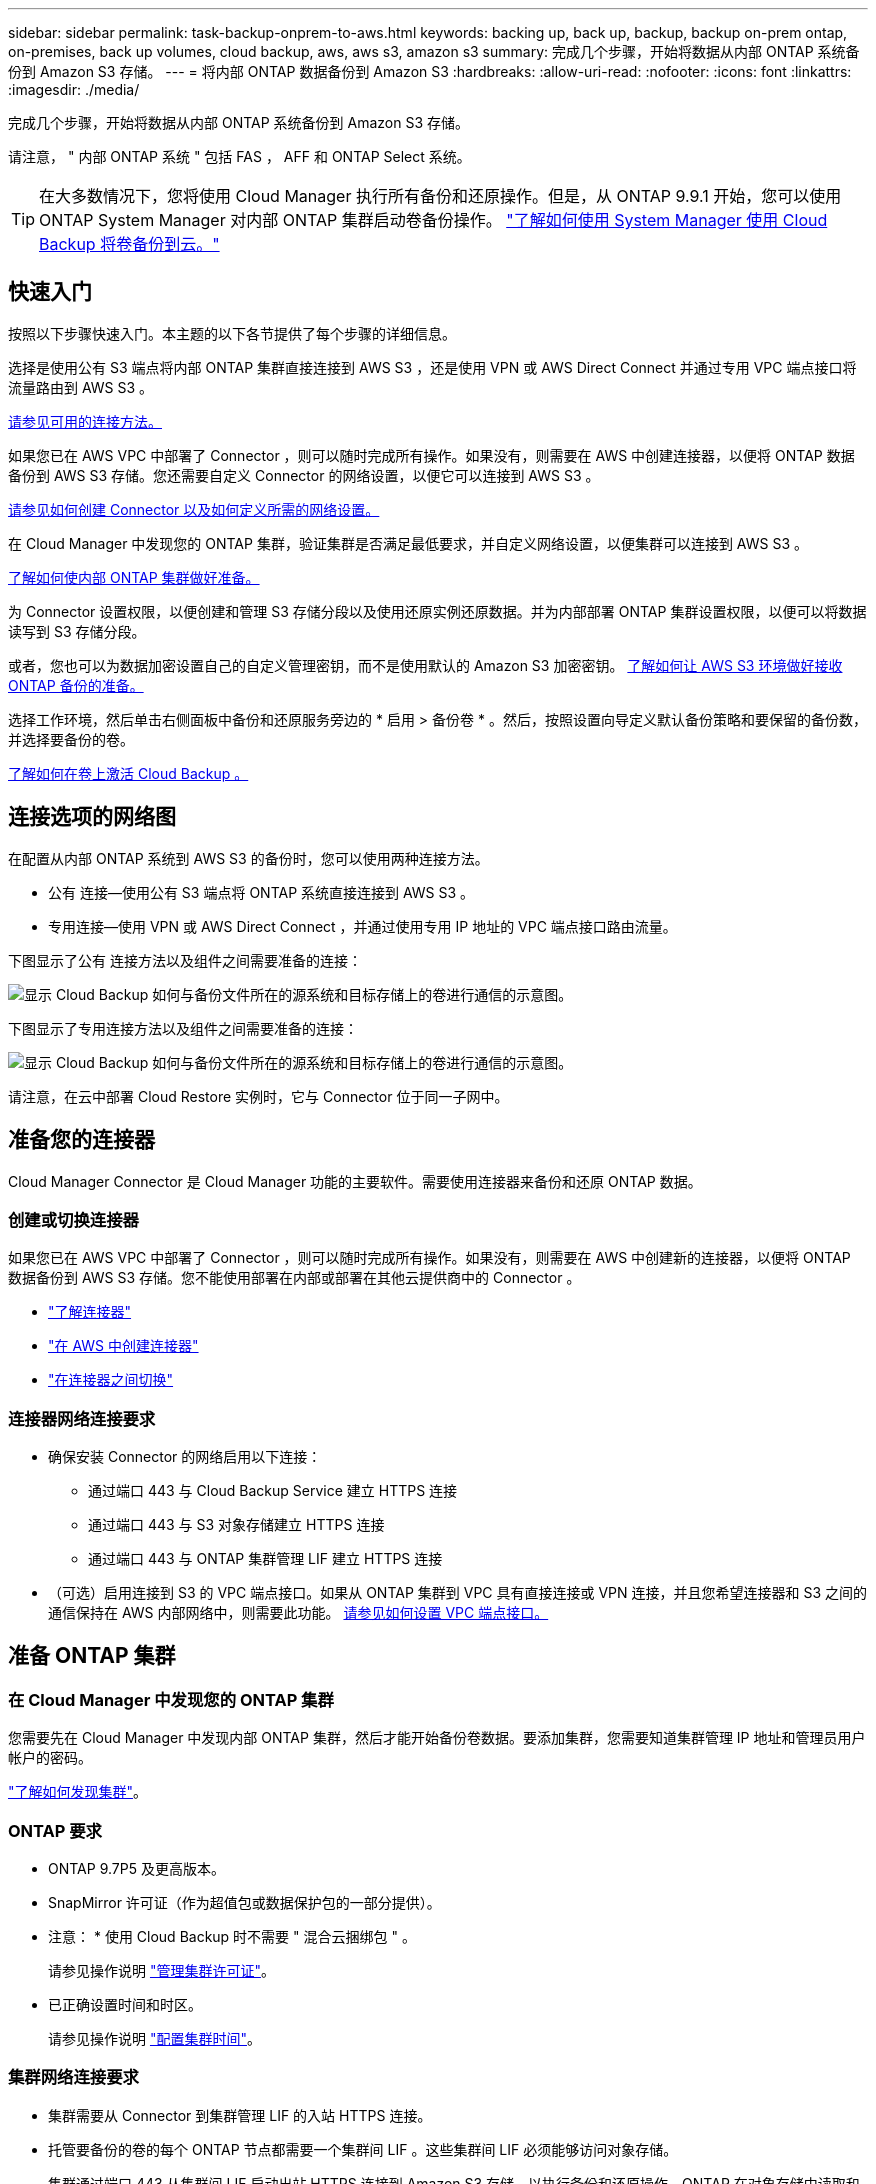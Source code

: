 ---
sidebar: sidebar 
permalink: task-backup-onprem-to-aws.html 
keywords: backing up, back up, backup, backup on-prem ontap, on-premises, back up volumes, cloud backup, aws, aws s3, amazon s3 
summary: 完成几个步骤，开始将数据从内部 ONTAP 系统备份到 Amazon S3 存储。 
---
= 将内部 ONTAP 数据备份到 Amazon S3
:hardbreaks:
:allow-uri-read: 
:nofooter: 
:icons: font
:linkattrs: 
:imagesdir: ./media/


[role="lead"]
完成几个步骤，开始将数据从内部 ONTAP 系统备份到 Amazon S3 存储。

请注意， " 内部 ONTAP 系统 " 包括 FAS ， AFF 和 ONTAP Select 系统。


TIP: 在大多数情况下，您将使用 Cloud Manager 执行所有备份和还原操作。但是，从 ONTAP 9.9.1 开始，您可以使用 ONTAP System Manager 对内部 ONTAP 集群启动卷备份操作。 https://docs.netapp.com/us-en/ontap/task_cloud_backup_data_using_cbs.html["了解如何使用 System Manager 使用 Cloud Backup 将卷备份到云。"^]



== 快速入门

按照以下步骤快速入门。本主题的以下各节提供了每个步骤的详细信息。

[role="quick-margin-para"]
选择是使用公有 S3 端点将内部 ONTAP 集群直接连接到 AWS S3 ，还是使用 VPN 或 AWS Direct Connect 并通过专用 VPC 端点接口将流量路由到 AWS S3 。

[role="quick-margin-para"]
<<Network diagrams for connection options,请参见可用的连接方法。>>

[role="quick-margin-para"]
如果您已在 AWS VPC 中部署了 Connector ，则可以随时完成所有操作。如果没有，则需要在 AWS 中创建连接器，以便将 ONTAP 数据备份到 AWS S3 存储。您还需要自定义 Connector 的网络设置，以便它可以连接到 AWS S3 。

[role="quick-margin-para"]
<<Prepare your Connector,请参见如何创建 Connector 以及如何定义所需的网络设置。>>

[role="quick-margin-para"]
在 Cloud Manager 中发现您的 ONTAP 集群，验证集群是否满足最低要求，并自定义网络设置，以便集群可以连接到 AWS S3 。

[role="quick-margin-para"]
<<Prepare your ONTAP cluster,了解如何使内部 ONTAP 集群做好准备。>>

[role="quick-margin-para"]
为 Connector 设置权限，以便创建和管理 S3 存储分段以及使用还原实例还原数据。并为内部部署 ONTAP 集群设置权限，以便可以将数据读写到 S3 存储分段。

[role="quick-margin-para"]
或者，您也可以为数据加密设置自己的自定义管理密钥，而不是使用默认的 Amazon S3 加密密钥。 <<Prepare your AWS environment,了解如何让 AWS S3 环境做好接收 ONTAP 备份的准备。>>

[role="quick-margin-para"]
选择工作环境，然后单击右侧面板中备份和还原服务旁边的 * 启用 > 备份卷 * 。然后，按照设置向导定义默认备份策略和要保留的备份数，并选择要备份的卷。

[role="quick-margin-para"]
<<Enable Cloud Backup,了解如何在卷上激活 Cloud Backup 。>>



== 连接选项的网络图

在配置从内部 ONTAP 系统到 AWS S3 的备份时，您可以使用两种连接方法。

* 公有 连接—使用公有 S3 端点将 ONTAP 系统直接连接到 AWS S3 。
* 专用连接—使用 VPN 或 AWS Direct Connect ，并通过使用专用 IP 地址的 VPC 端点接口路由流量。


下图显示了公有 连接方法以及组件之间需要准备的连接：

image:diagram_cloud_backup_onprem_aws.png["显示 Cloud Backup 如何与备份文件所在的源系统和目标存储上的卷进行通信的示意图。"]

下图显示了专用连接方法以及组件之间需要准备的连接：

image:diagram_cloud_backup_onprem_aws_vpc.png["显示 Cloud Backup 如何与备份文件所在的源系统和目标存储上的卷进行通信的示意图。"]

请注意，在云中部署 Cloud Restore 实例时，它与 Connector 位于同一子网中。



== 准备您的连接器

Cloud Manager Connector 是 Cloud Manager 功能的主要软件。需要使用连接器来备份和还原 ONTAP 数据。



=== 创建或切换连接器

如果您已在 AWS VPC 中部署了 Connector ，则可以随时完成所有操作。如果没有，则需要在 AWS 中创建新的连接器，以便将 ONTAP 数据备份到 AWS S3 存储。您不能使用部署在内部或部署在其他云提供商中的 Connector 。

* https://docs.netapp.com/us-en/cloud-manager-setup-admin/concept-connectors.html["了解连接器"^]
* https://docs.netapp.com/us-en/cloud-manager-setup-admin/task-creating-connectors-aws.html["在 AWS 中创建连接器"^]
* https://docs.netapp.com/us-en/cloud-manager-setup-admin/task-managing-connectors.html["在连接器之间切换"^]




=== 连接器网络连接要求

* 确保安装 Connector 的网络启用以下连接：
+
** 通过端口 443 与 Cloud Backup Service 建立 HTTPS 连接
** 通过端口 443 与 S3 对象存储建立 HTTPS 连接
** 通过端口 443 与 ONTAP 集群管理 LIF 建立 HTTPS 连接


* （可选）启用连接到 S3 的 VPC 端点接口。如果从 ONTAP 集群到 VPC 具有直接连接或 VPN 连接，并且您希望连接器和 S3 之间的通信保持在 AWS 内部网络中，则需要此功能。 <<Set up a VPC endpoint interface (optional),请参见如何设置 VPC 端点接口。>>




== 准备 ONTAP 集群



=== 在 Cloud Manager 中发现您的 ONTAP 集群

您需要先在 Cloud Manager 中发现内部 ONTAP 集群，然后才能开始备份卷数据。要添加集群，您需要知道集群管理 IP 地址和管理员用户帐户的密码。

https://docs.netapp.com/us-en/cloud-manager-ontap-onprem/task-discovering-ontap.html["了解如何发现集群"^]。



=== ONTAP 要求

* ONTAP 9.7P5 及更高版本。
* SnapMirror 许可证（作为超值包或数据保护包的一部分提供）。
+
* 注意： * 使用 Cloud Backup 时不需要 " 混合云捆绑包 " 。

+
请参见操作说明 https://docs.netapp.com/us-en/ontap/system-admin/manage-licenses-concept.html["管理集群许可证"^]。

* 已正确设置时间和时区。
+
请参见操作说明 https://docs.netapp.com/us-en/ontap/system-admin/manage-cluster-time-concept.html["配置集群时间"^]。





=== 集群网络连接要求

* 集群需要从 Connector 到集群管理 LIF 的入站 HTTPS 连接。
* 托管要备份的卷的每个 ONTAP 节点都需要一个集群间 LIF 。这些集群间 LIF 必须能够访问对象存储。
+
集群通过端口 443 从集群间 LIF 启动出站 HTTPS 连接到 Amazon S3 存储，以执行备份和还原操作。ONTAP 在对象存储中读取和写入数据—对象存储从不启动，它只是响应。

* 集群间 LIF 必须与 _IP 空间 _ 关联， ONTAP 应使用此 _IP 空间 _ 连接到对象存储。 https://docs.netapp.com/us-en/ontap/networking/standard_properties_of_ipspaces.html["了解有关 IP 空间的更多信息"^]。
+
设置 Cloud Backup 时，系统会提示您使用 IP 空间。您应选择与这些 LIF 关联的 IP 空间。这可能是您创建的 " 默认 "IP 空间或自定义 IP 空间。

+
如果您使用的 IP 空间与 " 默认 " 不同，则可能需要创建静态路由才能访问对象存储。

* 必须已为卷所在的 Storage VM 配置 DNS 服务器。请参见操作说明 https://docs.netapp.com/us-en/ontap/networking/configure_dns_services_auto.html["为 SVM 配置 DNS 服务"^]。
* 如有必要，请更新防火墙规则，以允许通过端口 443 从 ONTAP 到对象存储的 Cloud Backup 连接以及通过端口 53 （ TCP/UDP ）从 Storage VM 到 DNS 服务器的名称解析流量。
* （可选）如果在 AWS 中使用专用 VPC 接口端点进行 S3 连接，则要使用 HTTPS/443 ，您需要将 S3 端点证书加载到 ONTAP 集群中。 <<Set up a VPC endpoint interface (optional),请参见如何设置 VPC 端点接口并加载 S3 证书。>>




== 验证许可证要求

* 在为集群激活Cloud Backup之前、您需要从AWS订阅按需购买(PAYGO) Cloud Manager Marketplace产品、或者从NetApp购买并激活Cloud Backup BYOL许可证。这些许可证适用于您的帐户，可在多个系统中使用。
+
** 对于 Cloud Backup PAYGO 许可，您需要订阅 https://aws.amazon.com/marketplace/pp/prodview-oorxakq6lq7m4?sr=0-8&ref_=beagle&applicationId=AWSMPContessa["AWS Cloud Manager Marketplace 产品"^] 使用Cloud Backup。Cloud Backup 的计费通过此订阅完成。
** 对于 Cloud Backup BYOL 许可，您需要 NetApp 提供的序列号，以便在许可证有效期和容量内使用此服务。 link:task-licensing-cloud-backup.html#use-a-cloud-backup-byol-license["了解如何管理 BYOL 许可证"]。


* 您需要为备份所在的对象存储空间订阅 AWS 。
+
您可以在所有地区创建从内部系统到 Amazon S3 的备份 https://cloud.netapp.com/cloud-volumes-global-regions["支持 Cloud Volumes ONTAP 的位置"^]；包括 AWS GovCloud 地区。您可以在设置服务时指定要存储备份的区域。





== 准备 AWS 环境



=== 设置 S3 权限

您需要配置两组权限：

* Connector 创建和管理 S3 存储分段以及使用还原实例还原数据的权限。
* 内部 ONTAP 集群的权限，以便可以将数据读写到 S3 存储分段。


.步骤
. 确认以下 S3 权限（从最新版本开始） https://mysupport.netapp.com/site/info/cloud-manager-policies["Cloud Manager 策略"^]）是为 Connector 提供权限的 IAM 角色的一部分。
+
[source, json]
----
{
          "Sid": "backupPolicy",
          "Effect": "Allow",
          "Action": [
              "s3:DeleteBucket",
              "s3:GetLifecycleConfiguration",
              "s3:PutLifecycleConfiguration",
              "s3:PutBucketTagging",
              "s3:ListBucketVersions",
              "s3:GetObject",
              "s3:DeleteObject",
              "s3:PutObject",
              "s3:ListBucket",
              "s3:ListAllMyBuckets",
              "s3:GetBucketTagging",
              "s3:GetBucketLocation",
              "s3:GetBucketPolicyStatus",
              "s3:GetBucketPublicAccessBlock",
              "s3:GetBucketAcl",
              "s3:GetBucketPolicy",
              "s3:PutBucketPublicAccessBlock",
              "s3:PutEncryptionConfiguration",
              "athena:StartQueryExecution",
              "athena:GetQueryResults",
              "athena:GetQueryExecution",
              "glue:GetDatabase",
              "glue:GetTable",
              "glue:CreateTable",
              "glue:CreateDatabase",
              "glue:GetPartitions",
              "glue:BatchCreatePartition",
              "glue:BatchDeletePartition"
          ],
          "Resource": [
              "arn:aws:s3:::netapp-backup-*"
          ]
      },
----
+
如果您使用 3.9.15 或更高版本部署了 Connector ，则这些权限应已属于 IAM 角色。否则，您需要添加缺少的权限。具体来说就是 "Athena" 和 "glue" 权限，因为它们是搜索和还原所必需的。请参见 https://docs.aws.amazon.com/IAM/latest/UserGuide/access_policies_manage-edit.html["AWS 文档：编辑 IAM 策略"]。

. 将以下 EC2 权限添加到为 Connector 提供权限的 IAM 角色中，以便它可以启动，停止和终止用于浏览和还原操作的 Cloud Restore 实例：
+
[source, json]
----
          "Action": [
              "ec2:DescribeInstanceTypeOfferings",
              "ec2:StartInstances",
              "ec2:StopInstances",
              "ec2:TerminateInstances"
          ],
----
. 激活此服务时，备份向导将提示您输入访问密钥和机密密钥。这些凭据将传递到 ONTAP 集群，以便 ONTAP 可以将数据备份和还原到 S3 存储分段。为此，您需要创建具有以下权限的 IAM 用户：
+
[source, json]
----
{
    "Version": "2012-10-17",
     "Statement": [
        {
           "Action": [
                "s3:GetObject",
                "s3:PutObject",
                "s3:DeleteObject",
                "s3:ListBucket",
                "s3:ListAllMyBuckets",
                "s3:GetBucketLocation",
                "s3:PutEncryptionConfiguration"
            ],
            "Resource": "arn:aws:s3:::netapp-backup-*",
            "Effect": "Allow",
            "Sid": "backupPolicy"
        }
    ]
}
----
+
请参见 https://docs.aws.amazon.com/IAM/latest/UserGuide/id_roles_create_for-user.html["AWS 文档：创建角色以向 IAM 用户委派权限"^] 了解详细信息。





=== 验证 Cloud Restore Internet 访问

如果您的虚拟或物理网络使用代理服务器访问 Internet ，请确保 Cloud Restore 实例具有出站 Internet 访问权限，以便与以下端点联系。

[cols="50,50"]
|===
| 端点 | 目的 


| http://amazonlinux.us-east-1.amazonaws.com/2/extras/docker/stable/ x86_64 或 4bf88ee77c395ffe1e0c3ca68530dfb3a683ec65a4a1ce9c0ff394be50e922b2/ | 适用于 Cloud Restore 实例 AMI 的 CentOS 软件包。 


| https://download.docker.com/linux/centos/docker-ce.repo | 提供 Docker 引擎软件包。 


| http://cloudmanagerinfraprod.azurecr.io \https://cloudmanagerinfraprod.azurecr.io | Cloud Restore 实例映像存储库。 
|===


=== 设置 Amazon S3 加密（可选）

您可以在备份激活向导中为数据加密选择自己的自定义管理密钥，而不是使用默认的 Amazon S3 加密密钥。在这种情况下，您需要已设置加密受管密钥。 https://docs.netapp.com/us-en/cloud-manager-cloud-volumes-ontap/task-setting-up-kms.html["了解如何使用您自己的密钥"^]。



=== 设置 VPC 端点接口（可选）

如果您希望通过公有 Internet 从内部数据中心到 VPC 建立更安全的连接，可以在备份激活向导中选择 AWS PrivateLink 连接。如果您要通过 VPN 或 AWS Direct Connect 连接内部系统，则必须使用此功能。

. 使用 Amazon VPC 控制台或命令行创建接口端点配置。 https://docs.aws.amazon.com/AmazonS3/latest/userguide/privatelink-interface-endpoints.html["请参见有关使用适用于 Amazon S3 的 AWS PrivateLink 的详细信息"^]。
. 修改与 Cloud Manager Connector 关联的安全组配置。您必须将此策略更改为 "Custom" （自定义）（从 "Full Access" ），并且必须将其更改为 "Custom" （自定义） <<Set up S3 permissions,从备份策略添加 S3 权限>> 如前面所示。
+
image:screenshot_backup_aws_sec_group.png["与 Connector 关联的 AWS 安全组的屏幕截图。"]

+
如果您使用端口 80 （ HTTP ）与专用端点进行通信，则会对您进行所有设置。您现在可以在集群上启用 Cloud Backup 。

+
如果您使用端口 443 （ HTTPS ）与专用端点进行通信，则必须从 VPC S3 端点复制证书并将证书添加到 ONTAP 集群中，如接下来的 4 个步骤所示。

. 从 AWS 控制台获取端点的 DNS 名称。
+
image:screenshot_endpoint_dns_aws_console.png["AWS 控制台中 VPC 端点的 DNS 名称的屏幕截图。"]

. 从 VPC S3 端点获取证书。您可以通过执行此操作 https://docs.netapp.com/us-en/cloud-manager-setup-admin/task-managing-connectors.html#connect-to-the-linux-vm["登录到托管 Cloud Manager Connector 的 VM"] 并运行以下命令。输入端点的 DNS 名称时，在开头添加 " 分段 " ，替换 "* " ：
+
[source, text]
----
[ec2-user@ip-10-160-4-68 ~]$ openssl s_client -connect bucket.vpce-0ff5c15df7e00fbab-yxs7lt8v.s3.us-west-2.vpce.amazonaws.com:443 -showcerts
----
. 从此命令的输出中，复制 S3 证书的数据（包括开始 / 结束证书标记之间的所有数据）：
+
[source, text]
----
Certificate chain
0 s:/CN=s3.us-west-2.amazonaws.com`
   i:/C=US/O=Amazon/OU=Server CA 1B/CN=Amazon
-----BEGIN CERTIFICATE-----
MIIM6zCCC9OgAwIBAgIQA7MGJ4FaDBR8uL0KR3oltTANBgkqhkiG9w0BAQsFADBG
…
…
GqvbOz/oO2NWLLFCqI+xmkLcMiPrZy+/6Af+HH2mLCM4EsI2b+IpBmPkriWnnxo=
-----END CERTIFICATE-----
----
. 登录到 ONTAP 集群命令行界面并使用以下命令应用您复制的证书（替换您自己的 Storage VM 名称）：
+
[source, text]
----
cluster1::> security certificate install -vserver cluster1 -type server-ca
Please enter Certificate: Press <Enter> when done
----




== 启用 Cloud Backup

可随时直接从内部工作环境启用 Cloud Backup 。

.步骤
. 在 Canvas 中，选择工作环境，然后单击右侧面板中备份和还原服务旁边的 * 启用 > 备份卷 * 。
+
image:screenshot_backup_onprem_enable.png["屏幕截图显示了 Backup & amp ； Restore Enable 按钮，该按钮可在您选择工作环境后使用。"]

. 选择 Amazon Web Services 作为您的提供商，然后单击 * 下一步 * 。
. 输入提供程序详细信息并单击 * 下一步 * 。
+
.. 用于存储备份的 AWS 帐户， AWS 访问密钥和机密密钥。
+
访问密钥和机密密钥适用于您创建的 IAM 用户，用于为 ONTAP 集群授予对 S3 存储分段的访问权限。

.. 要存储备份的 AWS 区域。
.. 您是使用默认 Amazon S3 加密密钥，还是从 AWS 帐户中选择您自己的客户管理密钥来管理数据加密。 (https://docs.netapp.com/us-en/cloud-manager-cloud-volumes-ontap/task-setting-up-kms.html["了解如何使用您自己的密钥"]）。
+
image:screenshot_backup_provider_settings_aws.png["显示将卷从 ONTAP 系统备份到 AWS S3 时云提供商详细信息的屏幕截图。"]



. 如果您的帐户没有Cloud Backup许可证、此时将提示您选择要使用的充电方法类型。您可以订阅AWS提供的按需购买(PAYGO) Cloud Manager Marketplace产品(如果您有多个订阅、则需要选择一个)、或者从NetApp购买并激活Cloud Backup BYOL许可证。 link:task-licensing-cloud-backup.html["了解如何设置Cloud Backup许可。"]
. 输入网络连接详细信息并单击 * 下一步 * 。
+
.. 要备份的卷所在的 ONTAP 集群中的 IP 空间。此 IP 空间的集群间 LIF 必须具有出站 Internet 访问权限。
.. 或者，选择是否使用先前配置的 AWS PrivateLink 。 https://docs.aws.amazon.com/AmazonS3/latest/userguide/privatelink-interface-endpoints.html["请参见有关使用适用于 Amazon S3 的 AWS PrivateLink 的详细信息"^]。
+
image:screenshot_backup_onprem_aws_networking.png["屏幕截图显示了将卷从 ONTAP 系统备份到 AWS S3 时的网络连接详细信息。"]



. 输入默认备份策略详细信息，然后单击 * 下一步 * 。
+
.. 定义备份计划并选择要保留的备份数。 link:concept-ontap-backup-to-cloud.html#customizable-backup-schedule-and-retention-settings-per-cluster["请参见您可以选择的现有策略列表"^]。
.. 使用 ONTAP 9.10.1 及更高版本时，您可以选择在一定天数后将备份分层到 S3 Glacier 或 S3 Glacier 深度归档存储，以进一步优化成本。 link:reference-aws-backup-tiers.html["了解有关使用归档层的更多信息"]。
+
image:screenshot_backup_policy_aws.png["显示 Cloud Backup 设置的屏幕截图，您可以在其中选择计划和备份保留。"]



. 在选择卷页面中，使用默认备份策略选择要备份的卷。如果要为某些卷分配不同的备份策略，可以创建其他策略并稍后将其应用于这些卷。
+
** 要备份所有卷，请选中标题行（image:button_backup_all_volumes.png[""]）。
** 要备份单个卷，请选中每个卷对应的框（image:button_backup_1_volume.png[""]）。
+
image:screenshot_backup_select_volumes.png["选择要备份的卷的屏幕截图。"]



+
如果希望将来添加的所有卷都启用备份，只需选中 " 自动备份未来卷 ..." 复选框即可。如果禁用此设置，则需要手动为未来的卷启用备份。

. 单击 * 激活备份 * ， Cloud Backup 将开始对卷进行初始备份。


Cloud Backup 将开始对每个选定卷进行初始备份，此时将显示卷备份信息板，以便您可以监控备份的状态。

您可以 link:task-manage-backups-ontap.html["启动和停止卷备份或更改备份计划"^]。您也可以 link:task-restore-backups-ontap.html["从备份文件还原整个卷或单个文件"^] 连接到 AWS 中的 Cloud Volumes ONTAP 系统或内部 ONTAP 系统。
